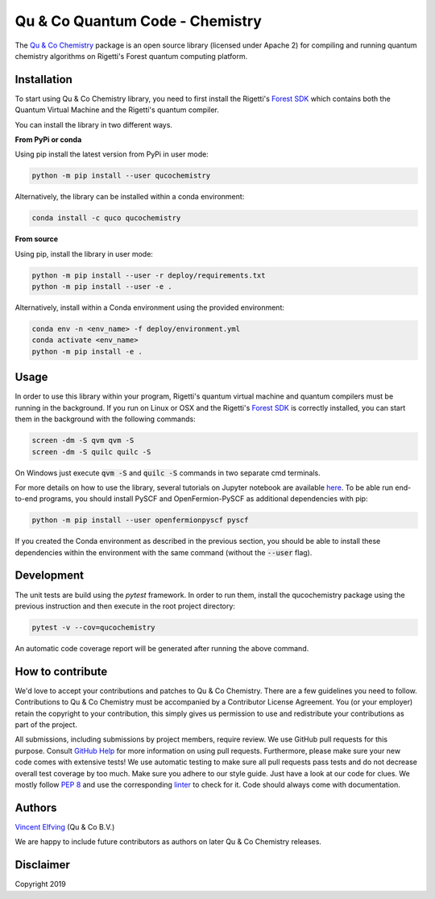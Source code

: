 ================================
Qu & Co Quantum Code - Chemistry
================================

The `Qu & Co Chemistry <http://www.quandco.com>`__ package is an open source library (licensed under Apache 2) for compiling and running quantum chemistry algorithms on Rigetti's Forest quantum computing platform.

Installation
------------

To start using Qu & Co Chemistry library, you need to first install the Rigetti's `Forest SDK <https://www.rigetti.com/forest>`__ which contains both the Quantum Virtual Machine and the Rigetti's quantum compiler.

You can install the library in two different ways.

**From PyPi or conda**

Using pip install the latest version from PyPi in user mode:

.. code-block:: bash

    python -m pip install --user qucochemistry

Alternatively, the library can be installed within a conda environment:

.. code-block:: bash

    conda install -c quco qucochemistry

**From source**

Using pip, install the library in user mode:

.. code-block:: bash

    python -m pip install --user -r deploy/requirements.txt
    python -m pip install --user -e .

Alternatively, install within a Conda environment using the provided environment:

.. code-block:: bash

    conda env -n <env_name> -f deploy/environment.yml
    conda activate <env_name>
    python -m pip install -e .


Usage
------------

In order to use this library within your program, Rigetti's quantum virtual machine and quantum compilers must be running in the background. 
If you run on Linux or OSX and the Rigetti's `Forest SDK <https://www.rigetti.com/forest>`__ is correctly installed, you can start them in the 
background with the following commands:

.. code-block:: bash

    screen -dm -S qvm qvm -S
    screen -dm -S quilc quilc -S

On Windows just execute :code:`qvm -S` and :code:`quilc -S` commands in two separate cmd terminals. 

For more details on how to use the library, several tutorials on Jupyter notebook are available `here <https://github.com/qu-co/qucochemistry/tree/master/examples/Tutorial_Single_molecule_end_to_end_VQE.ipynb>`__.
To be able run end-to-end programs, you should install PySCF and OpenFermion-PySCF as additional dependencies with pip:

.. code-block:: bash

  python -m pip install --user openfermionpyscf pyscf

If you created the Conda environment as described in the previous section, you should be able to install these dependencies within 
the environment with the same command (without the :code:`--user` flag).

Development
-----------------

The unit tests are build using the `pytest` framework. In order to run them, install the qucochemistry package using the previous instruction
and then execute in the root project directory:

.. code-block:: bash

  pytest -v --cov=qucochemistry

An automatic code coverage report will be generated after running the above command.


How to contribute
-----------------

We'd love to accept your contributions and patches to Qu & Co Chemistry.
There are a few guidelines you need to follow.
Contributions to Qu & Co Chemistry must be accompanied by a Contributor License Agreement.
You (or your employer) retain the copyright to your contribution,
this simply gives us permission to use and redistribute your contributions as part of the project.

All submissions, including submissions by project members, require review.
We use GitHub pull requests for this purpose. Consult
`GitHub Help <https://help.github.com/articles/about-pull-requests/>`__ for
more information on using pull requests.
Furthermore, please make sure your new code comes with extensive tests!
We use automatic testing to make sure all pull requests pass tests and do not
decrease overall test coverage by too much. Make sure you adhere to our style
guide. Just have a look at our code for clues. We mostly follow
`PEP 8 <https://www.python.org/dev/peps/pep-0008/>`__ and use
the corresponding `linter <https://pypi.python.org/pypi/pep8>`__ to check for it.
Code should always come with documentation.

Authors
----------

`Vincent Elfving <https://github.com/vincentelfving>`__ (Qu & Co B.V.)

We are happy to include future contributors as authors on later Qu & Co Chemistry releases.

Disclaimer
----------
Copyright 2019
